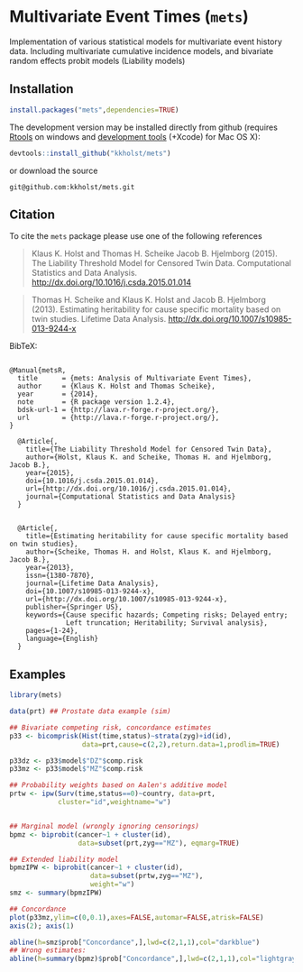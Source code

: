 #+BEGIN_HTML
<a href="https://travis-ci.org/kkholst/mets"><img src="https://travis-ci.org/kkholst/mets.svg?branch=master"></a>
<a href="https://codecov.io/github/kkholst/mets?branch=master"><img src="https://codecov.io/github/kkholst/mets/coverage.svg?branch=master"></a>
<a href="http://cran.rstudio.com/web/packages/mets/index.html"><img src="http://www.r-pkg.org/badges/version/mets"></a>
<a href="http://cranlogs.r-pkg.org/downloads/total/last-month/mets"><img src="http://cranlogs.r-pkg.org/badges/mets"></a>
#+END_HTML

* Multivariate Event Times (=mets=)
  Implementation of various statistical models for multivariate event
  history data. Including multivariate cumulative incidence models,
  and bivariate random effects probit models (Liability models)

** Installation
#+BEGIN_SRC R :exports both :eval never
install.packages("mets",dependencies=TRUE)
#+END_SRC

The development version may be installed directly from github
(requires [[http://cran.r-project.org/bin/windows/Rtools/][Rtools]] on windows
and [[http://cran.r-project.org/bin/macosx/tools/][development tools]] (+Xcode) for Mac OS X):
#+BEGIN_SRC R :exports both :eval never
devtools::install_github("kkholst/mets")
#+END_SRC
or download the source 
#+BEGIN_EXAMPLE
git@github.com:kkholst/mets.git
#+END_EXAMPLE

** Citation

To cite the =mets= package please use one of the following references

#+BEGIN_QUOTE
  Klaus K. Holst and Thomas H. Scheike Jacob B. Hjelmborg (2015). 
  The Liability Threshold Model for Censored Twin Data.
  Computational Statistics and Data Analysis. [[http://dx.doi.org/10.1016/j.csda.2015.01.014]]
#+END_QUOTE

#+BEGIN_QUOTE
  Thomas H. Scheike and Klaus K. Holst and Jacob B. Hjelmborg (2013). 
  Estimating heritability for cause specific mortality based on twin studies.
  Lifetime Data Analysis. http://dx.doi.org/10.1007/s10985-013-9244-x
#+END_QUOTE

BibTeX:
#+BEGIN_EXAMPLE

@Manual{metsR,
  title      = {mets: Analysis of Multivariate Event Times},
  author     = {Klaus K. Holst and Thomas Scheike},
  year       = {2014},
  note       = {R package version 1.2.4},
  bdsk-url-1 = {http://lava.r-forge.r-project.org/},
  url        = {http://lava.r-forge.r-project.org/},
}

  @Article{,
    title={The Liability Threshold Model for Censored Twin Data},
    author={Holst, Klaus K. and Scheike, Thomas H. and Hjelmborg, Jacob B.},
    year={2015},
    doi={10.1016/j.csda.2015.01.014},
    url={http://dx.doi.org/10.1016/j.csda.2015.01.014},
    journal={Computational Statistics and Data Analysis}
  }


  @Article{,
    title={Estimating heritability for cause specific mortality based on twin studies},
    author={Scheike, Thomas H. and Holst, Klaus K. and Hjelmborg, Jacob B.},
    year={2013},
    issn={1380-7870},
    journal={Lifetime Data Analysis},
    doi={10.1007/s10985-013-9244-x},
    url={http://dx.doi.org/10.1007/s10985-013-9244-x},
    publisher={Springer US},
    keywords={Cause specific hazards; Competing risks; Delayed entry; 
              Left truncation; Heritability; Survival analysis},
    pages={1-24},
    language={English}
  }
#+END_EXAMPLE
       
** Examples

#+BEGIN_SRC R :exports both :file mets1.png :cache yes
  library(mets)
  
  data(prt) ## Prostate data example (sim)
  
  ## Bivariate competing risk, concordance estimates
  p33 <- bicomprisk(Hist(time,status)~strata(zyg)+id(id),
                    data=prt,cause=c(2,2),return.data=1,prodlim=TRUE)
  
  p33dz <- p33$model$"DZ"$comp.risk
  p33mz <- p33$model$"MZ"$comp.risk
  
  ## Probability weights based on Aalen's additive model 
  prtw <- ipw(Surv(time,status==0)~country, data=prt,
              cluster="id",weightname="w")
  
  
  ## Marginal model (wrongly ignoring censorings)
  bpmz <- biprobit(cancer~1 + cluster(id), 
                   data=subset(prt,zyg=="MZ"), eqmarg=TRUE)
  
  ## Extended liability model
  bpmzIPW <- biprobit(cancer~1 + cluster(id), 
                      data=subset(prtw,zyg=="MZ"), 
                      weight="w")
  smz <- summary(bpmzIPW)
  
  ## Concordance
  plot(p33mz,ylim=c(0,0.1),axes=FALSE,automar=FALSE,atrisk=FALSE)
  axis(2); axis(1)
    
  abline(h=smz$prob["Concordance",],lwd=c(2,1,1),col="darkblue")
  ## Wrong estimates:
  abline(h=summary(bpmz)$prob["Concordance",],lwd=c(2,1,1),col="lightgray")
#+END_SRC

:RESULTS:
[[file:inst/misc/mets1.png]]
:END:

